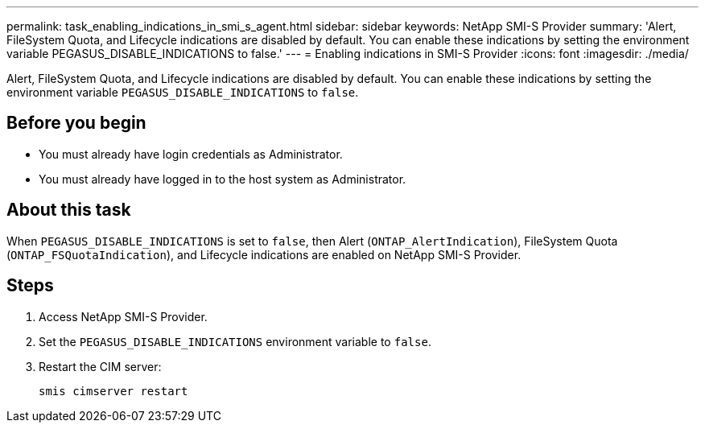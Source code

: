 ---
permalink: task_enabling_indications_in_smi_s_agent.html
sidebar: sidebar
keywords: NetApp SMI-S Provider
summary: 'Alert, FileSystem Quota, and Lifecycle indications are disabled by default. You can enable these indications by setting the environment variable PEGASUS_DISABLE_INDICATIONS to false.'
---
= Enabling indications in SMI-S Provider
:icons: font
:imagesdir: ./media/

[.lead]
Alert, FileSystem Quota, and Lifecycle indications are disabled by default. You can enable these indications by setting the environment variable `PEGASUS_DISABLE_INDICATIONS` to `false`.

== Before you begin

* You must already have login credentials as Administrator.
* You must already have logged in to the host system as Administrator.

== About this task

When `PEGASUS_DISABLE_INDICATIONS` is set to `false`, then Alert (`ONTAP_AlertIndication`), FileSystem Quota (`ONTAP_FSQuotaIndication`), and Lifecycle indications are enabled on NetApp SMI-S Provider.

== Steps

. Access NetApp SMI-S Provider.
. Set the `PEGASUS_DISABLE_INDICATIONS` environment variable to `false`.
. Restart the CIM server:
+
`smis cimserver restart`
